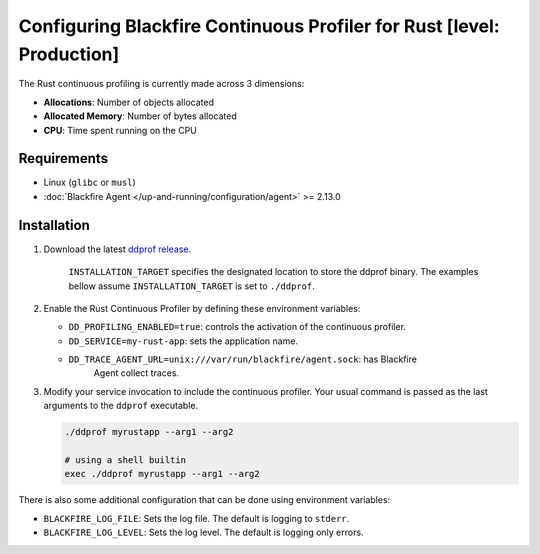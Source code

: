 Configuring Blackfire Continuous Profiler for Rust [level: Production]
=======================================================================

The Rust continuous profiling is currently made across 3 dimensions:

- **Allocations**: Number of objects allocated

- **Allocated Memory**: Number of bytes allocated

- **CPU**: Time spent running on the CPU

Requirements
------------

- Linux (``glibc`` or ``musl``)

- :doc:`Blackfire Agent </up-and-running/configuration/agent>` >= 2.13.0

Installation
------------

1. Download the latest `ddprof release <https://github.com/DataDog/ddprof/releases>`_.

    .. code-block:: bash
      curl -Lo ddprof https://github.com/DataDog/ddprof/releases/latest/download/ddprof-<ARCH>
      mv ddprof INSTALLATION_TARGET

    ``INSTALLATION_TARGET`` specifies the designated location to store the ddprof
    binary. The examples bellow assume ``INSTALLATION_TARGET`` is set to ``./ddprof``.

   .. include:: _datadog-warning.rst

2. Enable the Rust Continuous Profiler by defining these environment variables:

   - ``DD_PROFILING_ENABLED=true``: controls the activation of the continuous
     profiler.

   - ``DD_SERVICE=my-rust-app``: sets the application name.

   - ``DD_TRACE_AGENT_URL=unix:///var/run/blackfire/agent.sock``: has Blackfire
      Agent collect traces.


3. Modify your service invocation to include the continuous profiler.
   Your usual command is passed as the last arguments to the ``ddprof`` executable.

   .. code-block:: bash

       ./ddprof myrustapp --arg1 --arg2

       # using a shell builtin
       exec ./ddprof myrustapp --arg1 --arg2

There is also some additional configuration that can be done using environment
variables:

- ``BLACKFIRE_LOG_FILE``: Sets the log file. The default is logging to ``stderr``.
- ``BLACKFIRE_LOG_LEVEL``: Sets the log level. The default is logging only errors.
